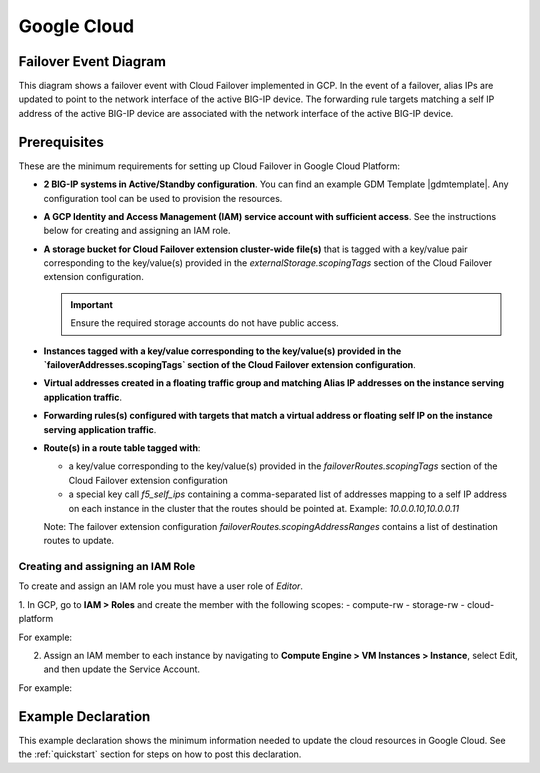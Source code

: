 .. _gcp:

Google Cloud
============



Failover Event Diagram
----------------------

This diagram shows a failover event with Cloud Failover implemented in GCP. In the event of a failover, alias IPs are updated to point to the network interface of the active BIG-IP device. The forwarding rule targets matching a self IP address of the active BIG-IP device are associated with the network interface of the active BIG-IP device.

.. image:: ../images/gcp/GCPFailoverExtensionHighLevel.gif
  :width: 800



Prerequisites
-------------
These are the minimum requirements for setting up Cloud Failover in Google Cloud Platform:

- **2 BIG-IP systems in Active/Standby configuration**. You can find an example GDM Template |gdmtemplate|. Any configuration tool can be used to provision the resources.
- **A GCP Identity and Access Management (IAM) service account with sufficient access**. See the instructions below for creating and assigning an IAM role.
- **A storage bucket for Cloud Failover extension cluster-wide file(s)** that is tagged with a key/value pair corresponding to the key/value(s) provided in the `externalStorage.scopingTags` section of the Cloud Failover extension configuration.

  .. IMPORTANT:: Ensure the required storage accounts do not have public access.

- **Instances tagged with a key/value corresponding to the key/value(s) provided in the `failoverAddresses.scopingTags` section of the Cloud Failover extension configuration**.
- **Virtual addresses created in a floating traffic group and matching Alias IP addresses on the instance serving application traffic**.
- **Forwarding rules(s) configured with targets that match a virtual address or floating self IP on the instance serving application traffic**. 
- **Route(s) in a route table tagged with**:

  - a key/value corresponding to the key/value(s) provided in the `failoverRoutes.scopingTags` section of the Cloud Failover extension configuration
  - a special key call `f5_self_ips` containing a comma-separated list of addresses mapping to a self IP address on each instance in the cluster that the routes should be pointed at. Example: `10.0.0.10,10.0.0.11`
  
  Note: The failover extension configuration `failoverRoutes.scopingAddressRanges` contains a list of destination routes to update.



Creating and assigning an IAM Role
``````````````````````````````````
To create and assign an IAM role you must have a user role of `Editor`.

1. In GCP, go to **IAM > Roles** and create the member with the following scopes:
- compute-rw
- storage-rw
- cloud-platform

For example:

.. image:: ../images/gcp/GCPIAMRoleSummary.png
  :width: 800


2. Assign an IAM member to each instance by navigating to **Compute Engine > VM Instances > Instance**, select Edit, and then update the Service Account.

For example:

.. image:: ../images/gcp/GCPIAMRoleAssignedToInstance.png
  :width: 800


.. _gcp-example:

Example Declaration
-------------------
This example declaration shows the minimum information needed to update the cloud resources in Google Cloud.  See the :ref:`quickstart` section for steps on how to post this declaration.

.. code-block:: json
    :linenos:


    {
        "class": "Cloud_Failover",
        "environment": "gcp",
        "externalStorage": {
            "scopingTags": {
              "f5_cloud_failover_label": "mydeployment"
            }
        },
        "failoverAddresses": {
            "scopingTags": {
              "f5_cloud_failover_label": "mydeployment"
            }
        },
        "failoverRoutes": {
          "scopingTags": {
            "f5_cloud_failover_label": "mydeployment"
          },
          "scopingAddressRanges": [
            "192.168.1.0/24"
          ]
        }
    }


.. |github| raw:: html

   <a href="https://github.com/F5Networks/f5-google-gdm-templates/tree/master/supported/failover/same-net/via-api/3nic/existing-stack/payg" target="_blank">F5 Cloud Failover site on GitHub</a>

.. |gdmtemplate| raw:: html

   <a href="https://github.com/F5Networks/f5-google-gdm-templates/tree/master/supported/failover/same-net/via-api/3nic/existing-stack/payg" target="_blank">here</a>